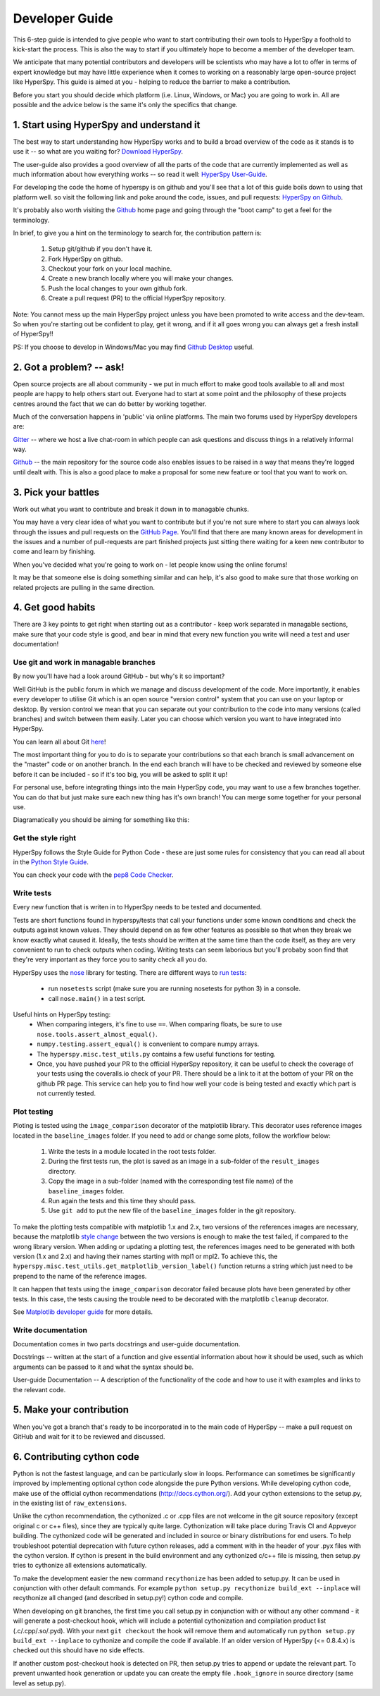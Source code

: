 ﻿
.. _dev_guide-label:

Developer Guide
===============

This 6-step guide is intended to give people who want to start contributing their 
own tools to HyperSpy a foothold to kick-start the process. This is also the way
to start if you ultimately hope to become a member of the developer team.

We anticipate that many potential contributors and developers will be scientists
who may have a lot to offer in terms of expert knowledge but may have little
experience when it comes to working on a reasonably large open-source project
like HyperSpy. This guide is aimed at you - helping to reduce the barrier to make 
a contribution.

Before you start you should decide which platform (i.e. Linux, Windows, or Mac)
you are going to work in. All are possible and the advice below is the same it's
only the specifics that change.

1. Start using HyperSpy and understand it
-----------------------------------------

The best way to start understanding how HyperSpy works and to build a broad 
overview of the code as it stands is to use it -- so what are you waiting for?
`Download HyperSpy <https://hyperspy.org/download.html>`_.

The user-guide also provides a good overview of all the parts of the code that
are currently implemented as well as much information about how everything works 
-- so read it well:
`HyperSpy User-Guide <www.hyperspy.org/hyperspy-doc/current/index.html>`_.

For developing the code the home of hyperspy is on github and you'll see that
a lot of this guide boils down to using that platform well. so visit the following link and poke around the code, issues, and pull requests:
`HyperSpy on Github <https://github.com/hyperspy/hyperspy>`_.

It's probably also worth visiting the `Github <https://github.com/>`_ home page
and going through the "boot camp" to get a feel for the terminology.

In brief, to give you a hint on the terminology to search for, the contribution
pattern is:
    1. Setup git/github if you don't have it.
    2. Fork HyperSpy on github.
    3. Checkout your fork on your local machine.
    4. Create a new branch locally where you will make your changes.
    5. Push the local changes to your own github fork.
    6. Create a pull request (PR) to the official HyperSpy repository.

Note: You cannot mess up the main HyperSpy project unless you have been promoted
to write access and the dev-team. So when you're starting out be confident to play, get it wrong, and if it all goes wrong you can always get a fresh install of HyperSpy!!

PS: If you choose to develop in Windows/Mac you may find `Github Desktop <https://desktop.github.com>`_ useful.

2. Got a problem? -- ask!
-------------------------

Open source projects are all about community - we put in much effort to make
good tools available to all and most people are happy to help others start out. 
Everyone had to start at some point and the philosophy of these projects 
centres around the fact that we can do better by working together.

Much of the conversation happens in 'public' via online platforms. The main two
forums used by HyperSpy developers are:

`Gitter <https://gitter.im/hyperspy/hyperspy>`_ -- where we host a live chat-room in which people can ask questions and
discuss things in a relatively informal way.

`Github <https://github.com/hyperspy/hyperspy/issues>`_ -- the main repository for the source code also enables issues to be
raised in a way that means they're logged until dealt with. This is also a
good place to make a proposal for some new feature or tool that you want to
work on.


3. Pick your battles
--------------------

Work out what you want to contribute and break it down in to managable chunks.

You may have a very clear idea of what you want to contribute but if you're 
not sure where to start you can always look through the issues and pull requests 
on the `GitHub Page <https://github.com/hyperspy/hyperspy/>`_. You'll find that 
there are many known areas for development in the issues and a number of 
pull-requests are part finished projects just sitting there waiting for a keen
new contributor to come and learn by finishing.

When you've decided what you're going to work on - let people know using the 
online forums!

It may be that someone else is doing something similar and can help, it's also 
good to make sure that those working on related projects are pulling in the 
same direction.

4. Get good habits
------------------

There are 3 key points to get right when starting out as a contributor - keep 
work separated in managable sections, make sure that your code style is good,
and bear in mind that every new function you write will need a test and user
documentation!

Use git and work in managable branches
^^^^^^^^^^^^^^^^^^^^^^^^^^^^^^^^^^^^^^

By now you'll have had a look around GitHub - but why's it so important?

Well GitHub is the public forum in which we manage and discuss development of
the code. More importantly, it enables every developer to utilise Git which is 
an open source "version control" system that you can use on your laptop or
desktop. By version control we mean that you can separate out your contribution
to the code into many versions (called branches) and switch between them easily.
Later you can choose which version you want to have integrated into HyperSpy.

You can learn all about Git `here <http://www.git-scm.com/about>`_!

The most important thing for you to do is to separate your contributions so that 
each branch is small advancement on the "master" code or on another branch. In
the end each branch will have to be checked and reviewed by someone else before
it can be included - so if it's too big, you will be asked to split it up!

For personal use, before integrating things into the main HyperSpy code, you may
want to use a few branches together. You can do that but just make sure each new
thing has it's own branch! You can merge some together for your personal use.

Diagramatically you should be aiming for something like this:

.. figure:: /user_guide/images/branching_schematic.eps


Get the style right
^^^^^^^^^^^^^^^^^^^

HyperSpy follows the Style Guide for Python Code - these are just some rules for
consistency that you can read all about in the `Python Style Guide <https://www.python.org/dev/peps/pep-0008/>`_.

You can check your code with the `pep8 Code Checker <https://pypi.python.org/pypi/pep8>`_.

Write tests
^^^^^^^^^^^

Every new function that is writen in to HyperSpy needs to be tested and documented.

Tests are short functions found in hyperspy/tests that call your functions
under some known conditions and check the outputs against known values. They should
depend on as few other features as possible so that when they break we know exactly
what caused it. Ideally, the tests should be written at the same time than the code itself, as they are very convenient to run to check outputs when coding. Writing tests can seem laborious but you'll probaby soon find that they're very important as they force you to sanity check all you do.

HyperSpy uses the `nose <http://nose.readthedocs.io/en/latest/>`_ library for testing.
There are different ways to `run tests <http://nose.readthedocs.io/en/latest/usage.html>`_:
	- run ``nosetests`` script (make sure you are running nosetests for python 3) in a console.
	- call ``nose.main()`` in a test script.

Useful hints on HyperSpy testing:
	- When comparing integers, it's fine to use ``==``. When comparing floats, be sure to use ``nose.tools.assert_almost_equal()``.
	- ``numpy.testing.assert_equal()`` is convenient to compare numpy arrays.
	- The ``hyperspy.misc.test_utils.py`` contains a few useful functions for testing.
	- Once, you have pushed your PR to the official HyperSpy repository, it can be useful to check the coverage of your tests using the coveralls.io check of your PR. There should be a link to it at the bottom of your PR on the github PR page. This service can help you to find how well your code is being tested and exactly which part is not currently tested.

Plot testing
^^^^^^^^^^^^
Ploting is tested using the ``image_comparison`` decorator of the matplotlib library.
This decorator uses reference images located in the ``baseline_images`` folder.
If you need to add or change some plots, follow the workflow below:
    1. Write the tests in a module located in the root tests folder.
    2. During the first tests run, the plot is saved as an image in a sub-folder of the ``result_images`` directory.
    3. Copy the image in a sub-folder (named with the corresponding test file name) of the ``baseline_images`` folder.
    4. Run again the tests and this time they should pass.
    5. Use ``git add`` to put the new file of the ``baseline_images`` folder in the git repository.

To make the plotting tests compatible with matplotlib 1.x and 2.x, two versions of the references images are necessary, because the matplotlib `style change <http://matplotlib.org/style_changes.html>`_ between the two versions is enough to make the test failed, if compared to the wrong library version. When adding or updating a plotting test, the references images need to be generated with both version (1.x and 2.x) and having their names starting with mpl1 or mpl2. To achieve this, the ``hyperspy.misc.test_utils.get_matplotlib_version_label()`` function returns a string which just need to be prepend to the name of the reference images.

It can happen that tests using the ``image_comparison`` decorator failed because plots
have been generated by other tests. In this case, the tests causing the trouble need
to be decorated with the matplotlib ``cleanup`` decorator.

See `Matplotlib developer guide <http://matplotlib.org/1.5.1/devel/testing.html?highlight=testing#writing-an-image-comparison-test>`_ for more details.


Write documentation
^^^^^^^^^^^^^^^^^^^

Documentation comes in two parts docstrings and user-guide documentation.

Docstrings -- written at the start of a function and give essential information
about how it should be used, such as which arguments can be passed to it and what
the syntax should be.

User-guide Documentation -- A description of the functionality of the code and how
to use it with examples and links to the relevant code.

5. Make your contribution
-------------------------

When you've got a branch that's ready to be incorporated in to the main code of
HyperSpy -- make a pull request on GitHub and wait for it to be reviewed and
discussed.

6. Contributing cython code
---------------------------

Python is not the fastest language, and can be particularly slow in loops.
Performance can sometimes be significantly improved by implementing optional cython
code alongside the pure Python versions. While developing cython code, make use of
the official cython recommendations (http://docs.cython.org/).
Add your cython extensions to the setup.py, in the existing list of ``raw_extensions``.

Unlike the cython recommendation, the cythonized .c or .cpp files are not welcome
in the git source repository (except original c or c++ files), since they are typically
quite large. Cythonization will take place during Travis CI and Appveyor building.
The cythonized code will be generated and included in source or binary distributions
for end users. To help troubleshoot potential deprecation with future cython releases,
add a comment with in the header of your .pyx files with the cython version.
If cython is present in the build environment and any cythonized c/c++ file is missing,
then setup.py tries to cythonize all extensions automatically.

To make the development easier the new command ``recythonize`` has been added to setup.py.
It can be used in conjunction with other default commands.
For example ``python setup.py recythonize build_ext --inplace``
will recythonize all changed (and described in setup.py!) cython code and compile.

When developing on git branches, the first time you call setup.py in conjunction with
or without any other command - it will generate a post-checkout hook, which will include
a potential cythonization and compilation product list (.c/.cpp/.so/.pyd). With your next
``git checkout`` the hook will remove them and automatically run ``python setup.py build_ext --inplace``
to cythonize and compile the code if available. If an older version of HyperSpy (<= 0.8.4.x)
is checked out this should have no side effects.

If another custom post-checkout hook is detected on PR, then setup.py tries to append
or update the relevant part. To prevent unwanted hook generation or update you can create
the empty file ``.hook_ignore`` in source directory (same level as setup.py).
